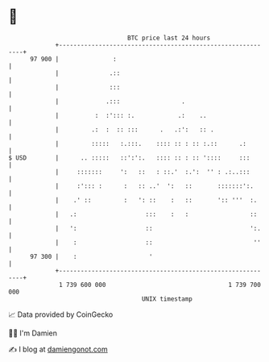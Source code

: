 * 👋

#+begin_example
                                    BTC price last 24 hours                    
                +------------------------------------------------------------+ 
         97 900 |               :                                            | 
                |              .::                                           | 
                |              :::                                           | 
                |             .:::                 .                         | 
                |          :  :'::: :.            .:    ..                   | 
                |         .:  :  :: :::      .   .:':   :: .                 | 
                |         :::::   :.:::.    :::: :: : :: :.::      .:        | 
   $ USD        |      .. :::::   ::':':.   :::: :: : :: '::::     :::       | 
                |     :::::::     ':   ::   : ::.'  :.':  '' : .:..:::       | 
                |     :'::: :      :   :: ..'  ':   ::       :::::::':.      | 
                |    .' ::         :   ': ::    :   ::       ':: '''  :.     | 
                |   .:                   :::    :   :                 ::     | 
                |   ':                   ::                           ':.    | 
                |    :                   ::                            ''    | 
         97 300 |    :                    '                                  | 
                +------------------------------------------------------------+ 
                 1 739 600 000                                  1 739 700 000  
                                        UNIX timestamp                         
#+end_example
📈 Data provided by CoinGecko

🧑‍💻 I'm Damien

✍️ I blog at [[https://www.damiengonot.com][damiengonot.com]]

